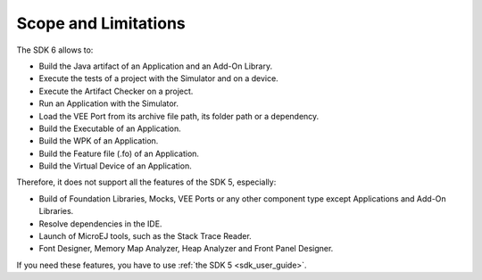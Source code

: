 .. _sdk_6_limitations:

Scope and Limitations
=====================

The SDK 6 allows to:

- Build the Java artifact of an Application and an Add-On Library.
- Execute the tests of a project with the Simulator and on a device.
- Execute the Artifact Checker on a project.
- Run an Application with the Simulator.
- Load the VEE Port from its archive file path, its folder path or a dependency.
- Build the Executable of an Application.
- Build the WPK of an Application.
- Build the Feature file (.fo) of an Application.
- Build the Virtual Device of an Application.

Therefore, it does not support all the features of the SDK 5, especially:

- Build of Foundation Libraries, Mocks, VEE Ports or any other component type except Applications and Add-On Libraries.
- Resolve dependencies in the IDE.
- Launch of MicroEJ tools, such as the Stack Trace Reader.
- Font Designer, Memory Map Analyzer, Heap Analyzer and Front Panel Designer.

If you need these features, you have to use :ref:`the SDK 5 <sdk_user_guide>`.

..
   | Copyright 2008-2024, MicroEJ Corp. Content in this space is free 
   for read and redistribute. Except if otherwise stated, modification 
   is subject to MicroEJ Corp prior approval.
   | MicroEJ is a trademark of MicroEJ Corp. All other trademarks and 
   copyrights are the property of their respective owners.
